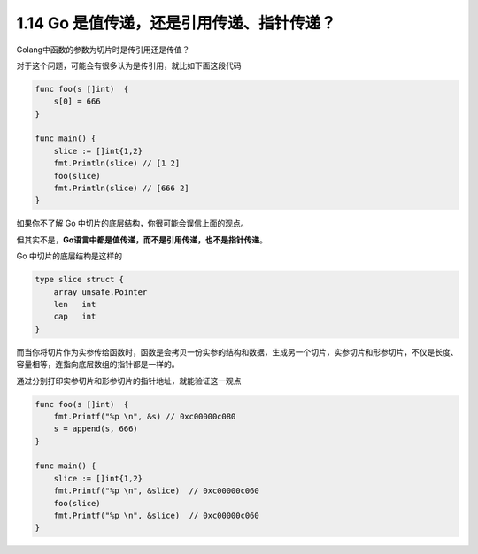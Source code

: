 1.14 Go 是值传递，还是引用传递、指针传递？
==========================================

Golang中函数的参数为切片时是传引用还是传值？

对于这个问题，可能会有很多认为是传引用，就比如下面这段代码

.. code:: go

   func foo(s []int)  {
       s[0] = 666
   }

   func main() {
       slice := []int{1,2}
       fmt.Println(slice) // [1 2]
       foo(slice)
       fmt.Println(slice) // [666 2]
   }

如果你不了解 Go 中切片的底层结构，你很可能会误信上面的观点。

但其实不是，\ **Go语言中都是值传递，而不是引用传递，也不是指针传递**\ 。

Go 中切片的底层结构是这样的

.. code:: go

   type slice struct {
       array unsafe.Pointer
       len   int
       cap   int
   }

而当你将切片作为实参传给函数时，函数是会拷贝一份实参的结构和数据，生成另一个切片，实参切片和形参切片，不仅是长度、容量相等，连指向底层数组的指针都是一样的。

通过分别打印实参切片和形参切片的指针地址，就能验证这一观点

.. code:: go

   func foo(s []int)  {
       fmt.Printf("%p \n", &s) // 0xc00000c080 
       s = append(s, 666)
   }

   func main() {
       slice := []int{1,2}
       fmt.Printf("%p \n", &slice)  // 0xc00000c060 
       foo(slice)
       fmt.Printf("%p \n", &slice)  // 0xc00000c060 
   }
